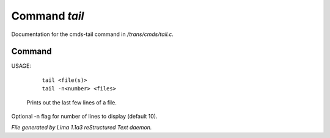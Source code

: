 Command *tail*
***************

Documentation for the cmds-tail command in */trans/cmds/tail.c*.

Command
=======

USAGE: 

    |  ``tail <file(s)>``
    |  ``tail -n<number> <files>``

 Prints out the last few lines of a file.
Optional -n flag for number of lines to display (default 10).

.. TAGS: RST



*File generated by Lima 1.1a3 reStructured Text daemon.*
